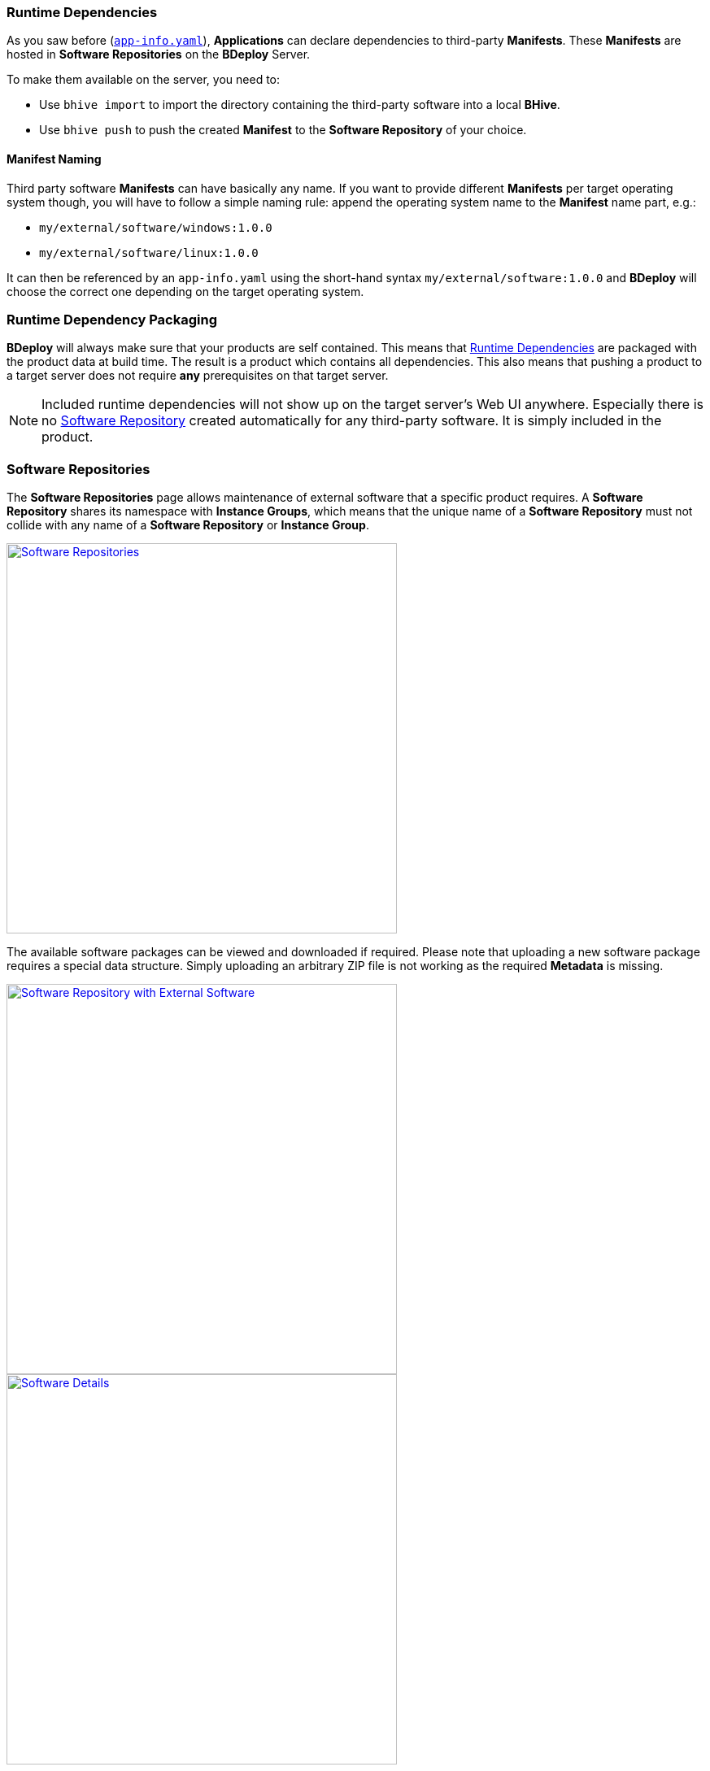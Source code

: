 === Runtime Dependencies

As you saw before (`<<_app_info_yaml,app-info.yaml>>`), *Applications* can declare dependencies to third-party *Manifests*. These *Manifests* are hosted in *Software Repositories* on the *BDeploy* Server.

To make them available on the server, you need to:

* Use `bhive import` to import the directory containing the third-party software into a local *BHive*.
* Use `bhive push` to push the created *Manifest* to the *Software Repository* of your choice.

==== Manifest Naming

Third party software *Manifests* can have basically any name. If you want to provide different *Manifests* per target operating system though, you will have to follow a simple naming rule: append the operating system name to the *Manifest* name part, e.g.:

* `my/external/software/windows:1.0.0`
* `my/external/software/linux:1.0.0`

It can then be referenced by an `app-info.yaml` using the short-hand syntax `my/external/software:1.0.0` and *BDeploy* will choose the correct one depending on the target operating system.

=== Runtime Dependency Packaging

*BDeploy* will always make sure that your products are self contained. This means that <<Runtime Dependencies>> are packaged with the product data at build time. The result is a product which contains all dependencies. This also means that pushing a product to a target server does not require *any* prerequisites on that target server.

[NOTE]
Included runtime dependencies will not show up on the target server's Web UI anywhere. Especially there is no <<Software Repositories,Software Repository>> created automatically for any third-party software. It is simply included in the product.

=== Software Repositories

The *Software Repositories* page allows maintenance of external software that a specific product requires. A *Software Repository* shares its namespace with *Instance Groups*, which means that the unique name of a *Software Repository* must not collide with any name of a *Software Repository* or *Instance Group*.

image::images/BDeploy_SWRepos.png[Software Repositories,align=center,width=480,link="images/BDeploy_SWRepos.png"]

The available software packages can be viewed and downloaded if required. Please note that uploading a new software package requires a special data structure. Simply uploading an arbitrary ZIP file is not working as the required *Metadata* is missing.

image::images/BDeploy_SWRepo_Ext_Software.png[Software Repository with External Software,align=center,width=480,link="images/BDeploy_SWRepo_Ext_Software.png"]
image::images/BDeploy_SWRepo_Ext_Software_Details.png[Software Details,align=center,width=480,link="images/BDeploy_SWRepo_Ext_Software_Details.png"]

==== Software Repositories Access

*Software Repositories* are created and managed by global administrators. A *Software Repository* is always visible and readable for all users. Write permissions are required to manage the software packages in the repository. To be able to upload software, a user therefore requires global administration or write permissions or must have write permissions assigned directly to the repository.

image::images/BDeploy_Demo-Repository_Permissions_Global.png[Global Software Repository Permissions, align=center, width=480, link="images/BDeploy_Demo-Repository_Permissions_Global.png"]

Use the btn:[+] button to add a user to the list. The input field suggests matching users from the list of all users.

image::images/BDeploy_Demo-Repository_Permissions_AddUser1.png[Grant Write Access to the Software Repository, align=center, width=480, link="images/BDeploy_Demo-Repository_Permissions_AddUser1.png"]

Adding a user grants write access to the *Software Repository*. The bin icon in the last column removes the user from the list. Users with global administration or write permission cannot be removed.

image::images/BDeploy_Demo-Repository_Permissions_AddUser2.png[Grant Write Access to the Software Repository, align=center, width=480, link="images/BDeploy_Demo-Repository_Permissions_AddUser2.png"]

